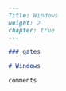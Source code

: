 #+BEGIN_SRC markdown :tangle /home/kdb/Documents/github/owlglass/content/infosec/windows/_index.en.md
---
Title: Windows
weight: 2
chapter: true
---

### gates

# Windows

comments
#+END_SRC
